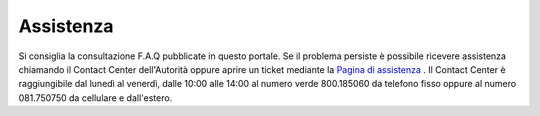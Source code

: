 Assistenza
==========

Si consiglia la consultazione F.A.Q pubblicate in questo portale. 
Se il problema persiste è possibile ricevere assistenza chiamando il Contact Center dell'Autorità oppure aprire un ticket mediante la `Pagina di assistenza <https://conciliaweb.agcom.it/conciliaweb/contatti/assistenza.htm>`_ . 
Il Contact Center è raggiungibile dal lunedì al venerdì, dalle 10:00 alle 14:00 al numero verde 800.185060 da telefono fisso oppure al numero 081.750750 da cellulare e dall'estero.
